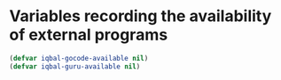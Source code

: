 * Variables recording the availability of external programs
  #+BEGIN_SRC emacs-lisp
    (defvar iqbal-gocode-available nil)
    (defvar iqbal-guru-available nil)
  #+END_SRC
